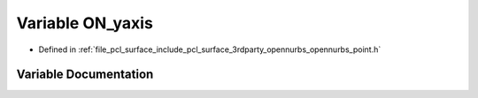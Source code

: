 .. _exhale_variable_opennurbs__point_8h_1a3163bf9af3f423bc3a77a7c7e689739f:

Variable ON_yaxis
=================

- Defined in :ref:`file_pcl_surface_include_pcl_surface_3rdparty_opennurbs_opennurbs_point.h`


Variable Documentation
----------------------


.. doxygenvariable:: ON_yaxis
